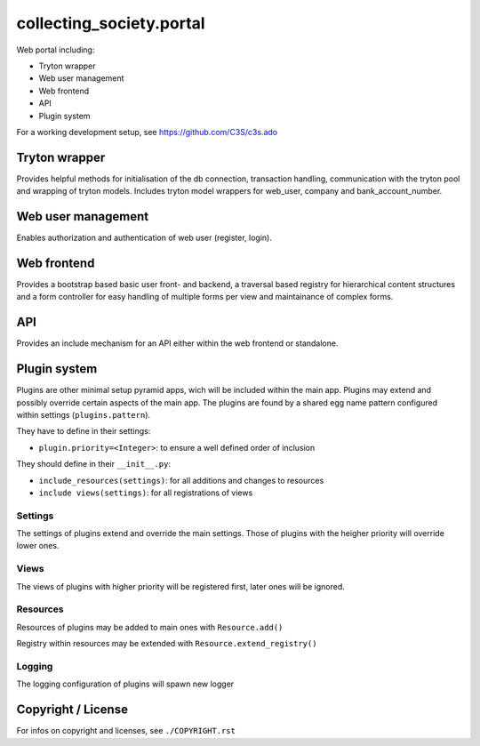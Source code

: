 collecting_society.portal
=========================

Web portal including:

- Tryton wrapper
- Web user management
- Web frontend
- API
- Plugin system

For a working development setup, see https://github.com/C3S/c3s.ado


Tryton wrapper
--------------

Provides helpful methods for initialisation of the db connection, transaction 
handling, communication with the tryton pool and wrapping of tryton models.
Includes tryton model wrappers for web_user, company and bank_account_number.


Web user management
-------------------

Enables authorization and authentication of web user (register, login).


Web frontend
------------

Provides a bootstrap based basic user front- and backend, a traversal based
registry for hierarchical content structures and a form controller for easy
handling of multiple forms per view and maintainance of complex forms.


API
---

Provides an include mechanism for an API either within the web frontend or
standalone.


Plugin system
-------------

Plugins are other minimal setup pyramid apps, wich will be included within
the main app. Plugins may extend and possibly override certain aspects
of the main app. The plugins are found by a shared egg name pattern
configured within settings (``plugins.pattern``).

They have to define in their settings:

- ``plugin.priority=<Integer>``: to ensure a well defined order of inclusion

They should define in their ``__init__.py``:

- ``include_resources(settings)``: for all additions and changes to resources
- ``include views(settings)``: for all registrations of views

Settings
''''''''

The settings of plugins extend and override the main settings. Those of
plugins with the heigher priority will override lower ones.

Views
'''''

The views of plugins with higher priority will be registered first, later
ones will be ignored.

Resources
'''''''''

Resources of plugins may be added to main ones with ``Resource.add()``

Registry within resources may be extended with ``Resource.extend_registry()``

Logging
'''''''

The logging configuration of plugins will spawn new logger


Copyright / License
-------------------

For infos on copyright and licenses, see ``./COPYRIGHT.rst``
